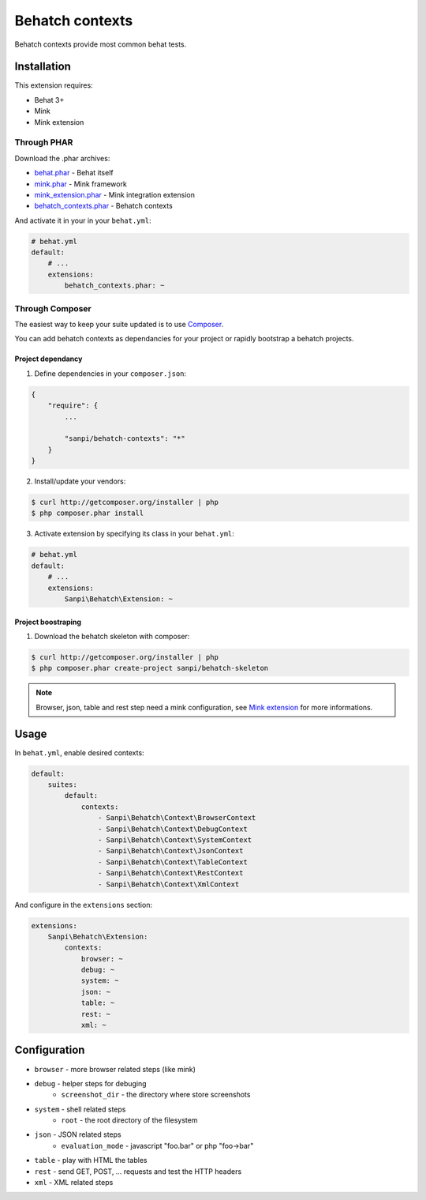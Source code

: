 Behatch contexts
================

.. image:: https://ci.homecomputing.fr/behatch-contexts/build/status
    :target: https://ci.homecomputing.fr/behatch-contexts
    :alt: Build status

Behatch contexts provide most common behat tests.

Installation
------------

This extension requires:

* Behat 3+
* Mink
* Mink extension

Through PHAR
~~~~~~~~~~~~

Download the .phar archives:

* `behat.phar <http://behat.org/downloads/behat.phar>`_ - Behat itself
* `mink.phar <http://behat.org/downloads/mink.phar>`_ - Mink framework
* `mink_extension.phar <http://behat.org/downloads/mink_extension.phar>`_ - Mink integration extension
* `behatch_contexts.phar <http://behat.org/downloads/behatch_contexts.phar>`_ - Behatch contexts

And activate it in your in your ``behat.yml``:

.. code-block:: yaml

    # behat.yml
    default:
        # ...
        extensions:
            behatch_contexts.phar: ~

Through Composer
~~~~~~~~~~~~~~~~

The easiest way to keep your suite updated is to use
`Composer <http://getcomposer.org>`_.

You can add behatch contexts as dependancies for your project or rapidly
bootstrap a behatch projects.

Project dependancy
******************

1. Define dependencies in your ``composer.json``:

.. code-block:: js

    {
        "require": {
            ...

            "sanpi/behatch-contexts": "*"
        }
    }

2. Install/update your vendors:

.. code-block:: bash

    $ curl http://getcomposer.org/installer | php
    $ php composer.phar install

3. Activate extension by specifying its class in your ``behat.yml``:

.. code-block:: yaml

    # behat.yml
    default:
        # ...
        extensions:
            Sanpi\Behatch\Extension: ~

Project boostraping
*******************

1. Download the behatch skeleton with composer:

.. code-block:: bash

    $ curl http://getcomposer.org/installer | php
    $ php composer.phar create-project sanpi/behatch-skeleton

.. note::

    Browser, json, table and rest step need a mink configuration, see
    `Mink extension <http://extensions.behat.org/mink/>`_ for more informations.

Usage
-----

In ``behat.yml``, enable desired contexts:

.. code-block:: yaml

    default:
        suites:
            default:
                contexts:
                    - Sanpi\Behatch\Context\BrowserContext
                    - Sanpi\Behatch\Context\DebugContext
                    - Sanpi\Behatch\Context\SystemContext
                    - Sanpi\Behatch\Context\JsonContext
                    - Sanpi\Behatch\Context\TableContext
                    - Sanpi\Behatch\Context\RestContext
                    - Sanpi\Behatch\Context\XmlContext

And configure in the ``extensions`` section:

.. code-block:: yaml

    extensions:
        Sanpi\Behatch\Extension:
            contexts:
                browser: ~
                debug: ~
                system: ~
                json: ~
                table: ~
                rest: ~
                xml: ~

Configuration
-------------

* ``browser`` - more browser related steps (like mink)
* ``debug`` - helper steps for debuging
    * ``screenshot_dir`` - the directory where store screenshots
* ``system`` - shell related steps
    * ``root`` - the root directory of the filesystem
* ``json`` - JSON related steps
    * ``evaluation_mode`` - javascript "foo.bar" or php "foo->bar"
* ``table`` - play with HTML the tables
* ``rest`` - send GET, POST, … requests and test the HTTP headers
* ``xml`` - XML related steps
